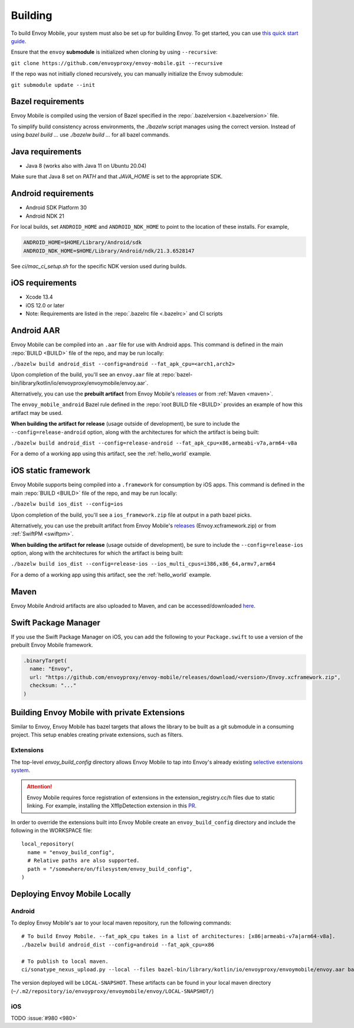 .. _building:

Building
========

To build Envoy Mobile, your system must also be set up for building Envoy.
To get started, you can use `this quick start guide
<https://github.com/envoyproxy/envoy/tree/master/bazel#quick-start-bazel-build-for-developers>`_.

Ensure that the ``envoy`` **submodule** is initialized when cloning by using ``--recursive``:

``git clone https://github.com/envoyproxy/envoy-mobile.git --recursive``

If the repo was not initially cloned recursively, you can manually initialize the Envoy submodule:

``git submodule update --init``

.. _releases: https://github.com/envoyproxy/envoy-mobile/releases

------------------
Bazel requirements
------------------

Envoy Mobile is compiled using the version of Bazel specified in the
:repo:`.bazelversion <.bazelversion>` file.

To simplify build consistency across environments, the `./bazelw` script manages
using the correct version. Instead of using `bazel build ...` use `./bazelw build ...`
for all bazel commands.

--------------------
Java requirements
--------------------

- Java 8 (works also with Java 11 on Ubuntu 20.04)

Make sure that Java 8 set on `PATH` and that `JAVA_HOME` is set to the appropriate SDK.

--------------------
Android requirements
--------------------

- Android SDK Platform 30
- Android NDK 21

For local builds, set ``ANDROID_HOME`` and ``ANDROID_NDK_HOME`` to point to the location of these installs. For example,

.. code-block:: bash

  ANDROID_HOME=$HOME/Library/Android/sdk
  ANDROID_NDK_HOME=$HOME/Library/Android/ndk/21.3.6528147

See `ci/mac_ci_setup.sh` for the specific NDK version used during builds.

.. _ios_requirements:

----------------
iOS requirements
----------------

- Xcode 13.4
- iOS 12.0 or later
- Note: Requirements are listed in the :repo:`.bazelrc file <.bazelrc>` and CI scripts

.. _android_aar:

-----------
Android AAR
-----------

Envoy Mobile can be compiled into an ``.aar`` file for use with Android apps.
This command is defined in the main :repo:`BUILD <BUILD>` file of the repo, and may be run locally:

``./bazelw build android_dist --config=android --fat_apk_cpu=<arch1,arch2>``

Upon completion of the build, you'll see an ``envoy.aar`` file at :repo:`bazel-bin/library/kotlin/io/envoyproxy/envoymobile/envoy.aar`.

Alternatively, you can use the **prebuilt artifact** from Envoy Mobile's releases_
or from :ref:`Maven <maven>`.

The ``envoy_mobile_android`` Bazel rule defined in the :repo:`root BUILD file <BUILD>` provides
an example of how this artifact may be used.

**When building the artifact for release** (usage outside of development), be sure to include the
``--config=release-android`` option, along with the architectures for which the artifact is being built:

``./bazelw build android_dist --config=release-android --fat_apk_cpu=x86,armeabi-v7a,arm64-v8a``

For a demo of a working app using this artifact, see the :ref:`hello_world` example.

.. _ios_framework:

--------------------
iOS static framework
--------------------

Envoy Mobile supports being compiled into a ``.framework`` for consumption by iOS apps.
This command is defined in the main :repo:`BUILD <BUILD>` file of the repo, and may be run locally:

``./bazelw build ios_dist --config=ios``

Upon completion of the build, you'll see a ``ios_framework.zip`` file at output in a path bazel picks.

Alternatively, you can use the prebuilt artifact from Envoy Mobile's releases_ (Envoy.xcframework.zip)
or from :ref:`SwiftPM <swiftpm>`.

**When building the artifact for release** (usage outside of development), be sure to include the
``--config=release-ios`` option, along with the architectures for which the artifact is being built:

``./bazelw build ios_dist --config=release-ios --ios_multi_cpus=i386,x86_64,armv7,arm64``

For a demo of a working app using this artifact, see the :ref:`hello_world` example.

.. _maven:

-----
Maven
-----

Envoy Mobile Android artifacts are also uploaded to Maven, and can be accessed/downloaded
`here <https://mvnrepository.com/artifact/io.envoyproxy.envoymobile/envoy>`_.

.. _swiftpm:

---------------------
Swift Package Manager
---------------------

If you use the Swift Package Manager on iOS, you can add the following to your ``Package.swift`` to
use a version of the prebuilt Envoy Mobile framework.

.. code-block:: swift

  .binaryTarget(
    name: "Envoy",
    url: "https://github.com/envoyproxy/envoy-mobile/releases/download/<version>/Envoy.xcframework.zip",
    checksum: "..."
  )


---------------------------------------------
Building Envoy Mobile with private Extensions
---------------------------------------------

Similar to Envoy, Envoy Mobile has bazel targets that allows the library to be built as a git
submodule in a consuming project. This setup enables creating private extensions, such as filters.

~~~~~~~~~~
Extensions
~~~~~~~~~~

The top-level `envoy_build_config` directory allows Envoy Mobile to tap into Envoy's already
existing `selective extensions system <https://github.com/envoyproxy/envoy/blob/master/bazel/README.md#disabling-extensions>`_.

.. attention::

  Envoy Mobile requires force registration
  of extensions in the extension_registry.cc/h files due to static linking.
  For example, installing the XffIpDetection extension in this `PR <https://github.com/envoyproxy/envoy-mobile/pull/1481/files#diff-267d81747f176dadc207207f586f1924c0d472d182a5ba041c077454764b4449>`_.

In order to override the extensions built into Envoy Mobile create an ``envoy_build_config`` directory
and include the following in the WORKSPACE file::

  local_repository(
    name = "envoy_build_config",
    # Relative paths are also supported.
    path = "/somewhere/on/filesystem/envoy_build_config",
  )

------------------------------
Deploying Envoy Mobile Locally
------------------------------

~~~~~~~
Android
~~~~~~~

To deploy Envoy Mobile's aar to your local maven repository, run the following commands::

    # To build Envoy Mobile. --fat_apk_cpu takes in a list of architectures: [x86|armeabi-v7a|arm64-v8a].
    ./bazelw build android_dist --config=android --fat_apk_cpu=x86

    # To publish to local maven.
    ci/sonatype_nexus_upload.py --local --files bazel-bin/library/kotlin/io/envoyproxy/envoymobile/envoy.aar bazel-bin/library/kotlin/io/envoyproxy/envoymobile/envoy-pom.xml


The version deployed will be ``LOCAL-SNAPSHOT``. These artifacts can be found in your local maven directory (``~/.m2/repository/io/envoyproxy/envoymobile/envoy/LOCAL-SNAPSHOT/``)

~~~
iOS
~~~
TODO :issue:`#980 <980>`
